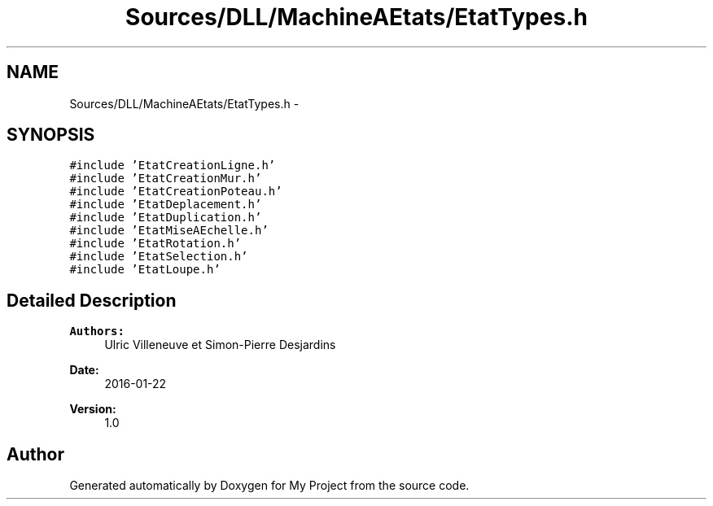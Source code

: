 .TH "Sources/DLL/MachineAEtats/EtatTypes.h" 3 "Mon Feb 15 2016" "My Project" \" -*- nroff -*-
.ad l
.nh
.SH NAME
Sources/DLL/MachineAEtats/EtatTypes.h \- 
.SH SYNOPSIS
.br
.PP
\fC#include 'EtatCreationLigne\&.h'\fP
.br
\fC#include 'EtatCreationMur\&.h'\fP
.br
\fC#include 'EtatCreationPoteau\&.h'\fP
.br
\fC#include 'EtatDeplacement\&.h'\fP
.br
\fC#include 'EtatDuplication\&.h'\fP
.br
\fC#include 'EtatMiseAEchelle\&.h'\fP
.br
\fC#include 'EtatRotation\&.h'\fP
.br
\fC#include 'EtatSelection\&.h'\fP
.br
\fC#include 'EtatLoupe\&.h'\fP
.br

.SH "Detailed Description"
.PP 

.PP
\fBAuthors:\fP
.RS 4
Ulric Villeneuve et Simon-Pierre Desjardins 
.RE
.PP
\fBDate:\fP
.RS 4
2016-01-22 
.RE
.PP
\fBVersion:\fP
.RS 4
1\&.0 
.RE
.PP

.SH "Author"
.PP 
Generated automatically by Doxygen for My Project from the source code\&.
